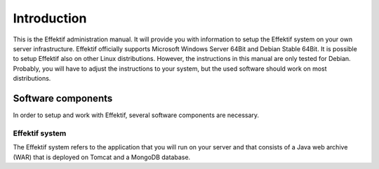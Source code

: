 Introduction
============

This is the Effektif administration manual. It will provide you with information to setup the Effektif system on your own server infrastructure. Effektif officially supports Microsoft Windows Server 64Bit and Debian Stable 64Bit. 
It is possible to setup Effektif also on other Linux distributions. However, the instructions in this manual are only tested for Debian. Probably, you will have to adjust the instructions to your system, but the used software should work on most distributions.

Software components
-------------------

In order to setup and work with Effektif, several software components are necessary.

Effektif system
^^^^^^^^^^^^^^^

The Effektif system refers to the application that you will run on your server and that consists of a Java web archive (WAR) that is deployed on Tomcat and a MongoDB database.
